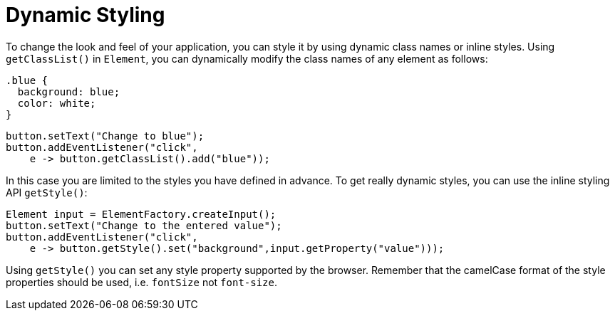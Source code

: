 = Dynamic Styling

To change the look and feel of your application, you can style it by using dynamic class names or inline styles. Using `getClassList()` in `Element`, you can dynamically modify the class names of any element as follows:

[source,css]
----
.blue {
  background: blue;
  color: white;
}
----

[source,java]
----
button.setText("Change to blue");
button.addEventListener("click",
    e -> button.getClassList().add("blue"));
----

In this case you are limited to the styles you have defined in advance. To get really dynamic styles, you can use the inline styling API `getStyle()`:

[source,java]
----
Element input = ElementFactory.createInput();
button.setText("Change to the entered value");
button.addEventListener("click",
    e -> button.getStyle().set("background",input.getProperty("value")));
----

Using `getStyle()` you can set any style property supported by the browser. Remember that the camelCase format of the style properties should be used, i.e. `fontSize` not `font-size`.
